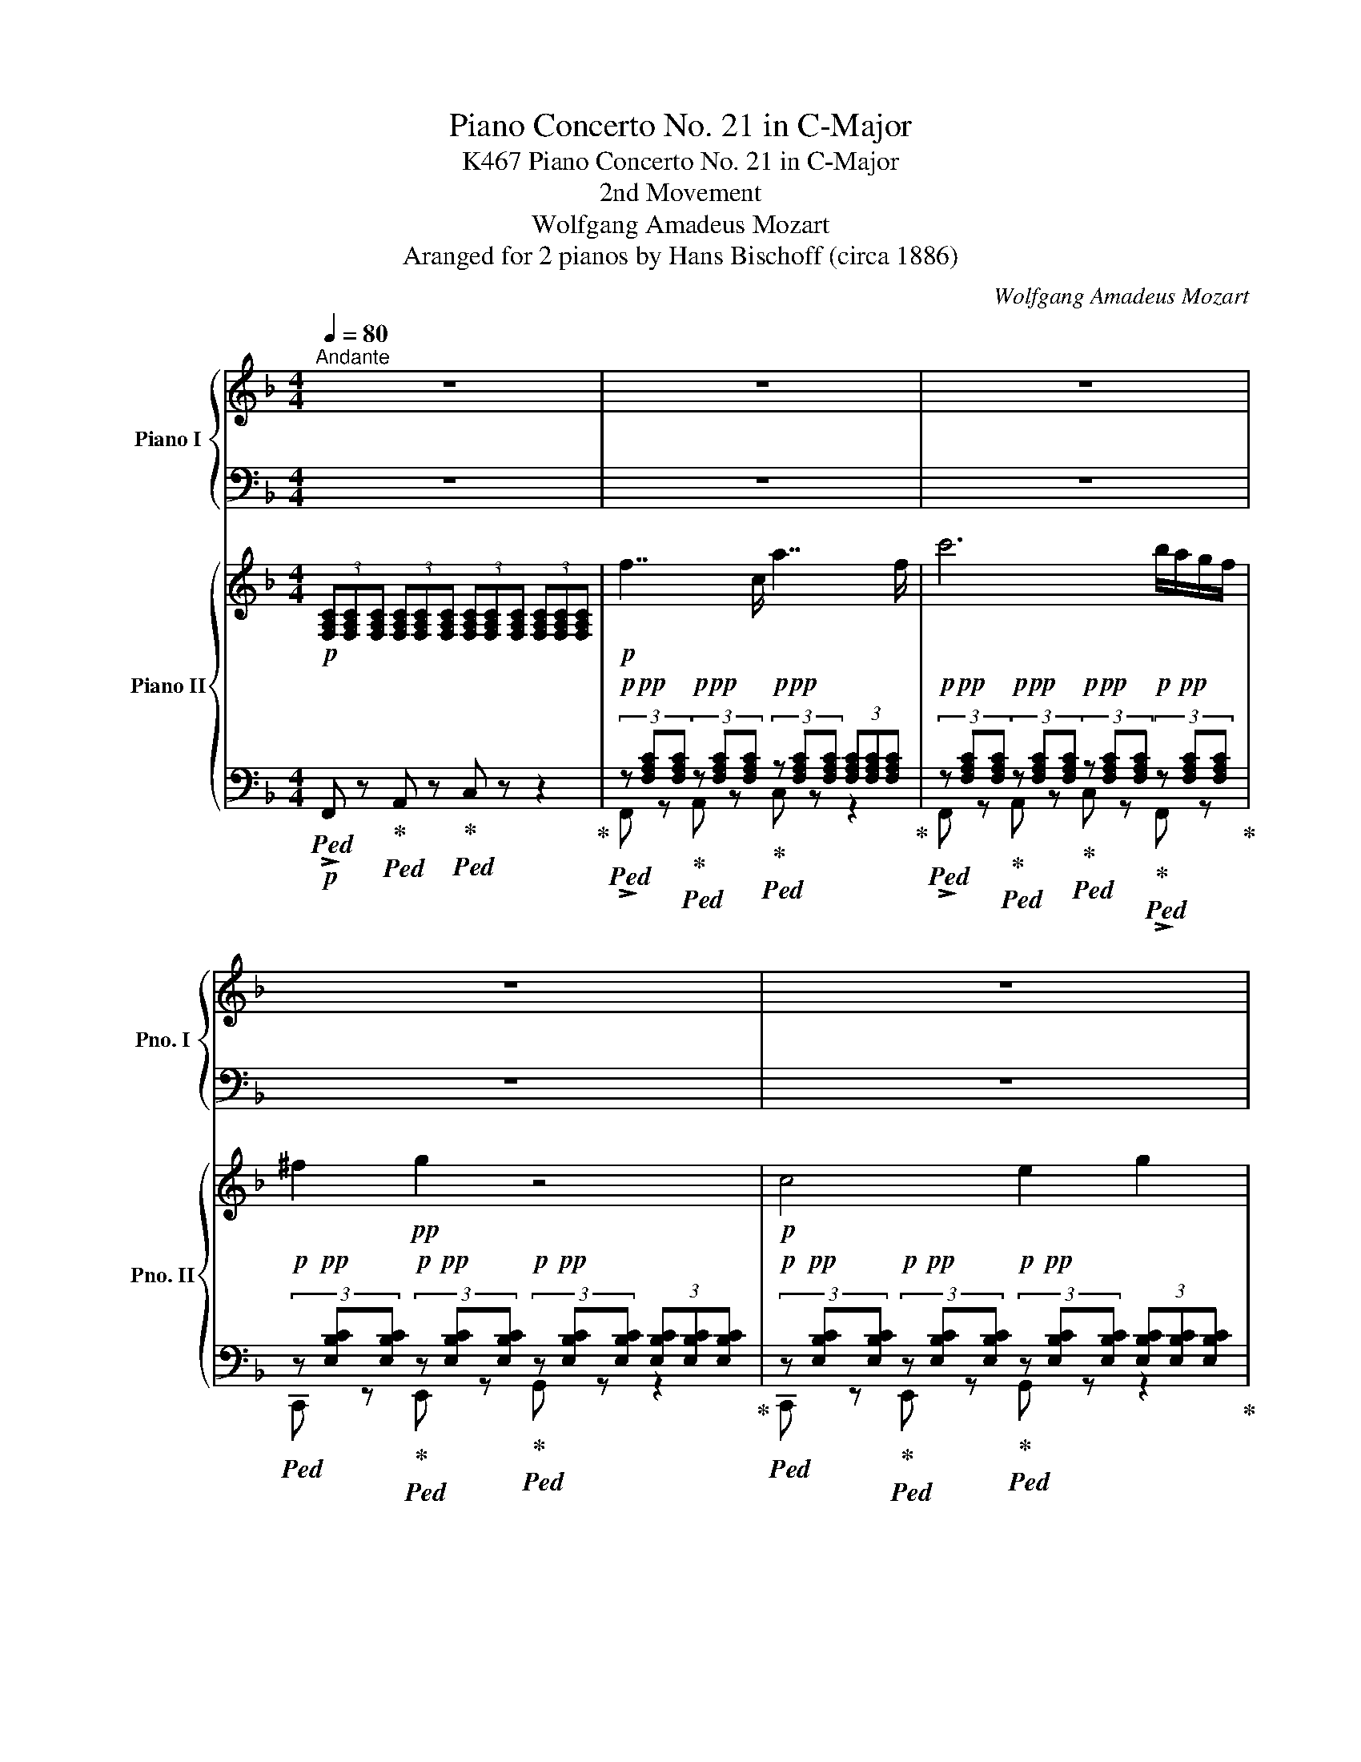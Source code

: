 X:1
T:Piano Concerto No. 21 in C-Major
T:Piano Concerto No. 21 in C-Major, K467
T:2nd Movement
T:Wolfgang Amadeus Mozart
T:Aranged for 2 pianos by Hans Bischoff (circa 1886) 
C:Wolfgang Amadeus Mozart
Z:Aranged for 2 pianos by Hans Bischoff
%%score { 1 | ( 2 3 ) } { ( 4 7 8 ) | ( 5 6 ) }
L:1/8
Q:1/4=80
M:4/4
K:F
V:1 treble nm="Piano I" snm="Pno. I"
V:2 bass 
V:3 bass 
V:4 treble nm="Piano II" snm="Pno. II"
V:7 treble 
V:8 treble 
V:5 bass 
V:6 bass 
V:1
"^Andante" z8 | z8 | z8 | z8 | z8 | z8 | z8 | z8 | z8 | z8 | z8 | z8 | z8 | z8 | z8 | z8 | z8 | %17
 z8 | z8 | z8 | z8 | z8 |"^Solo" z8 |!pp! f7/2 c/ a7/2 f/ | c'6 b/a/g/f/ | ^f2!pp! g2 z4 | %26
!pp! c4 e2 g2 | b4- bd'c'b | ^ga a2 z4!pp! |!mf! c'4[K:bass]!mp! A,,3 A,, | C,B,, B,,2 z4 | %31
[K:treble]!f! d'4[K:bass]!mp! =B,,3 B,, | C,2[K:treble]!f!!>(! c'4 _b/a/g/!>)!!mp!f/ | %33
!>(! e/4f/4e/4f/4e/4f/4e/4f/4e/4f/4e/4f/4e/4f/4e/4f/4e/4f/4e/4f/4e/4f/4e/4f/4e/4f/4e/4f/4d/e/!>)! | %34
!pp! f2 z2 z4 | z8 |!pp!"^Solo"{/A} a z a2- (3afd (3ge^c | d/e/4d/4^c/4d/4e/ f2 z fga | %38
{/eg} b z b2- b/g/g/e/ e/c/g/B/ | cTB A3 cfa | c'g g4 fe | ^c2 d2 z ddd | %42
 d/e/4d/4^c/4d/4e/ ^f/g/4f/4e/4f/4g/ a/b/4a/4g/4a/4=b/ c'>=c |{/c} =BA/G/ G2 z2!mf! g2 | %44
 _a4- (3ad^c (3d_ef | g4- (3g=c=B (3cd_e | f4- (3f=BA (3Bcd |"_dim." _e4- (3eA^G (3A=Bc | %48
 d4- (3d=G^F (3GA=B |{/c} c'4 =bagf | d6 g2 |!pp! f2 e2 z4 |!p!{/c} c'4!>(! =bagf!>)! |!p! d6 g2 | %54
!p! c2 z2 z4 | z8 | z8 |!f!"^Solo" G8 | b8 |!>(! a4 g/4a/4g/4a/4g/4a/4g/4a/4g/4a/4g/4a/4 f/g/!>)! | %60
!p! f2 z2 z4 |!mf! b4 f2 g/4f/4_e/4f/4 g | B2 A2 z3/2 _e<c'a/ | _e' c'2 a2 f2 _e | fT_e d2 z4 | %65
 z4 (3z _e^f (3ac'_e' | z4 (3z Bd (3gbd' | z4 (3z _d=e (3gb_d' | z4 (3z _Ac (3f_ac' | c'=b _a4 gf | %70
 f!>(!edc =Bc_dc!>)! |!p! c!>(!d/4c/4B/4c/4 _e>_d de/4d/4c/4d/4 f>e!>)! |!pp! _e7/2 c/ _a>e c'>a | %73
 _e'6 _d'/c'/_b/_a/ | =ab b2 z2 _e2 | _e3 f/4e/4=d/4e/4 g2 b2 | _d'3 c'/b/ _a/g/f/_e/ =d/e/f/_d/ | %77
 _eT_d c2 z"^cresc." e/=d/ f/e/_d/c/ | B=A z c' z!p! _e' z a | %79
!pp! c'2 b2!mf! z/ f/=e/f/ _g/f/_e/=d/ | c=B z d' z f' z =b | d'2 c'2 z2!f! c'2 | %82
 _d'4- (3d'g^f (3g_ab | c'4- (3c'=fe (3fg_a | b4-"_dim." (3bed (3efg | _a4- (3ad^c (3def | %86
 g4 (3gc^c (3d_e=e |!p! f4 ed cB | G6 c2 | B2 A2 z4 |!p! f4 ed cB | G6 c2 | F2 z2 z4 | %93
!mf! c'4[K:bass]!mp! A,,3 A,, | C,B,, B,,2 z4 |[K:treble]!f! d'4[K:bass]!mp! =B,,3 B,, | %96
 C,2[K:treble]!f!!>(! f'3!>)! c'a!mp!f | %97
!>(! e/4f/4e/4f/4e/4f/4e/4f/4e/4f/4e/4f/4e/4f/4e/4f/4 g/4a/4g/4a/4g/4a/4g/4a/4g/4a/4g/4a/4f/g/!>)! | %98
!pp! f2 z2 z2!p! a>f |!<(! c'2 c'2 c'2 c'2 | c'2!<)!!mp! f'2 z2 a>f | %101
!>(! c'2 c'2 c'3 (3b/a/g/!>)! |!pp! f2 z2!pp! [cc']2 z2 |!pp! [ff']2 z2 z4 |] %104
V:2
 z8 | z8 | z8 | z8 | z8 | z8 | z8 | z8 | z8 | z8 | z8 | z8 | z8 | z8 | z8 | z8 | z8 | z8 | z8 | %19
 z8 | z8 | z8 |!pp!!ped! (3z [A,C][A,C] (3[A,C][A,C][A,C] (3z [A,C][A,C] (3[A,C][A,C][A,C] | %23
 (3z [A,C][A,C] (3[A,C][A,C][A,C] (3z [A,C][A,C] (3[A,C][A,C][A,C] | %24
 (3z [A,C][A,C] (3[A,C][A,C][A,C] (3z [A,C][A,C] (3[A,C]!ped-up![A,C][A,C] | %25
!ped! (3z [E,G,B,][E,G,B,] (3[E,G,B,][E,G,B,][E,G,B,] (3z [E,G,B,][E,G,B,] (3[E,G,B,]!ped-up![E,G,B,][E,G,B,] | %26
!ped! (3z [E,G,B,][E,G,B,] (3[E,G,B,][E,G,B,][E,G,B,] (3z [E,G,B,][E,G,B,] (3[E,G,B,][E,G,B,][E,G,B,] | %27
 (3z [E,G,B,][E,G,B,] (3[E,G,B,][E,G,B,][E,G,B,] (3z [E,G,B,][E,G,B,] (3[E,G,B,]!ped-up![E,G,B,][E,G,B,] | %28
 (3z [A,C][A,C] (3[A,C][A,C][A,C] (3z [A,C][A,C] (3[A,C][A,C][A,C] | %29
[K:treble]!ped! (3z!pp! [C_EF][CEF] (3[CEF][CEF][CEF] (3z [CEF][CEF] (3[CEF][CEF][CEF]!ped-up! | %30
 (3z [DF][DF] (3[DF][DF][DF]!ped! (3z [DF][DF] (3[DF][DF][DF]!ped-up! | %31
!ped! (3z!pp! [DF_A][DFA] (3[DFA][DFA][DFA] (3z [DFA][DFA] (3[DFA][DFA][DFA]!ped-up! | %32
!ped! (3z [FA][FA] (3[FA][FA][FA] (3z [FA][FA] (3[FA]!ped-up![FA][FA] | %33
!pp!!ped! (3z [GB][GB] (3[GB][GB][GB]!pp! (3z [GB][GB] (3[GB][GB][GB]!ped-up! | [FA]2 z2 z4 | z8 | %36
[K:bass]!pp! D,2 z2 D2 A,2 | D,2 z2 D,2 z2 | [=C,,=C,]2 z2 C,2 z2 | F,2 z2 F,2 z2 | E,2 z2 E,2 z2 | %41
 F,2 z2 F,2 z2 | ^F,2 z2 F,2 z2 | G,2 z2 z4 |!p!!ped! [G,,G,]2 z2!ped-up! z4 | %45
!ped! [G,,G,]2 z2!ped-up! z4 |!ped! [G,,G,]2 z2!ped-up! z4 |!ped!"_dim." [G,,G,]2 z2!ped-up! z4 | %48
 [G,,G,]2 z2 z2 =F,2 |!pp!!ped! (3E,G,C (3C,E,C!ped-up!!ped! (3F,A,C!ped-up!!ped! (3D,A,C!ped-up! | %50
!ped! (3G,CD!ped-up!!ped! (3F,CD!ped-up!!ped! (3G,CD!ped-up!!ped! (3G,=B,D!ped-up! | %51
!ped! (3^G,=B,D!ped-up!!ped! (3A,CE!ped-up!!ped! (3=G,CE!ped-up!!ped! (3F,B,D!ped-up! | %52
!pp!!ped! (3E,G,C (3C,E,C!ped-up!!ped! (3F,A,C!ped-up!!ped! (3D,A,C!ped-up! | %53
!ped! (3G,CD!ped-up!!ped! (3F,CD!ped-up!!ped! (3G,CD!ped-up!!ped! (3G,=B,D!ped-up! | %54
!ped! [CE]2 z2 z4!ped-up! | z8 | z8 |!mp!!ped! (3G,_B,D (3G,B,D (3G,B,D (3G,B,D!ped-up! | %58
!ped! (3G,B,^C (3G,B,C (3G,B,C!ped-up! (3G,B,C | %59
 (3G,A,=E (3G,A,E!ped![K:treble] (3A,EA (3A,E!ped-up!A | [DA]2 z2 z4 | %61
[K:bass]!p!!ped! B,2 z2!ped-up! B,2 z2 | C2 z2 C2 z2 | F,2 z2 F,2 z2 | B,2 z2 B,2 z2 | %65
 [A,,A,]2 z2 z4 | [B,,B,]2 z2 z4 | [G,,G,]2 z2 z4 | [_A,,_A,]2 z2 z4 | z4 =B,4 | [C,C]2 z2 z4 | %71
 z8 |!pp!!ped! (3z [C_E][CE] (3[CE][CE][CE] (3z [CE][CE] (3[CE][CE][CE] | %73
 (3z [C_E][CE] (3[CE][CE][CE] (3z [CE][CE] (3[CE]!ped-up![CE][CE] | %74
!ped! (3z [B,_D_E][B,DE] (3[B,DE][B,DE][B,DE]!ped-up!!ped! (3z [B,DE][B,DE] (3[B,DE][B,DE][B,DE]!ped-up! | %75
!ped! (3z [G,B,_D][G,B,D] (3[G,B,D][G,B,D][G,B,D]!ped-up!!ped! (3z [G,B,D][G,B,D] (3[G,B,D][G,B,D][G,B,D] | %76
 (3z [G,B,_D][G,B,D] (3[G,B,D][G,B,D][G,B,D] (3z!ped-up! [G,B,D][G,B,D] (3[G,B,D][G,B,D][G,B,D] | %77
 (3z [C_E][CE] (3[CE][CE][CE] (3z [CE][CE] (3z [CE][CE] | %78
!ped! (3z [A,C_E][A,CE]!ped-up!!ped! (3[A,CE][A,CE][A,CE]!ped-up!!ped! (3z [A,CE][A,CE]!ped-up!!ped! (3[A,CE][A,CE][A,CE]!ped-up! | %79
!ped! (3z [_DF][DF] (3[DF][DF][DF]!ped-up!!p!!ped! (3z [DF][DF]!ped-up!!ped! (3z [CF][CF]!ped-up! | %80
!ped! (3z [=B,DF][B,DF] (3[B,DF][B,DF][B,DF]!ped-up!!ped! (3z [B,DF][B,DF] (3[B,DF][B,DF][B,DF]!ped-up! | %81
 [C=E]2 z2 z4 |!p! [C,C]2 z2 z4 | [C,C]2 z2 z4 | [C,C]2 z2 z4 | [C,C]2 z2 z4 | [C,C]2 z2 z2 A,,2 | %87
!pp!!ped! (3A,,C,F, (3F,,A,,F,!ped-up!!ped! (3B,,D,F,!ped-up!!ped! (3G,,D,F,!ped-up! | %88
!ped! (3C,F,G, (3B,,F,G,!ped-up!!ped! (3C,F,G, (3C,E,G,!ped-up! | %89
!ped! (3^C,E,G,!ped-up!!ped! (3D,F,A,!ped-up!!ped! (3=C,F,A,!ped-up!!ped! (3B,,E,G,!ped-up! | %90
!pp!!ped! (3A,,C,F, (3F,,A,,F,!ped-up!!ped! (3B,,D,F,!ped-up!!ped! (3G,,D,F,!ped-up! | %91
!ped! (3C,F,G, (3=B,,F,G,!ped-up!!ped! (3C,F,G, (3C,E,G,!ped-up! | [F,A,]2 z2 z4 | %93
[K:treble]!ped! (3z!pp! [C_EF][CEF] (3[CEF][CEF][CEF] (3z [CEF][CEF] (3[CEF][CEF][CEF]!ped-up! | %94
 [B,DF]2 z2 z4 | %95
!ped! (3z!pp! [DF_A][DFA] (3[DFA][DFA][DFA] (3z [DFA][DFA] (3[DFA][DFA][DFA]!ped-up! | %96
!ped! (3z [FA][FA] (3[FA][FA][FA] (3z [FA][FA] (3[FA]!ped-up![FA][FA] | %97
!pp!!ped! (3z [GB][GB] (3[GB][GB][GB]!ped-up!!pp!!ped! (3z [GB][GB] (3[GB][GB][GB]!ped-up! | %98
 [FA]2 z2 z2 A>F |!ped! c2 c2 c2 c2!ped-up! | c2 f2 z2 A>F | c2 c2 c3 (3B/A/G/ | F2 z2 [FA]2 z2 | %103
 [FA]2 z2 z4 |] %104
V:3
 x8 | x8 | x8 | x8 | x8 | x8 | x8 | x8 | x8 | x8 | x8 | x8 | x8 | x8 | x8 | x8 | x8 | x8 | x8 | %19
 x8 | x8 | x8 | F,4 F,4 | F,4 F,4 | F,4 F,4 | C,4 C,4 | C,4 C,4 | C,4 C,4 | F,4 F,4 | %29
[K:treble] A,4 A,4 | B,4 B,4 | =B,4 B,4 | C4 C4 | C4 C4 | x8 | x8 |[K:bass] x8 | x8 | x8 | x8 | %40
 x8 | x8 | x8 | x8 | x8 | x8 | x8 | x8 | x8 | x8 | x8 | x8 | x8 | x8 | x8 | x8 | x8 | x8 | x8 | %59
 x4[K:treble] x4 | x8 |[K:bass] x8 | x8 | x8 | x8 | x8 | x8 | x8 | x8 | _D,8 | x8 | x8 | _A,4 A,4 | %73
 _A,4 A,4 | G,4 G,4 | _E,4 E,4 | _E,4 E,4 | _A,4 A,2 _G,2 | F,4 F,4 | B,4 B,2 _A,2 | =G,4 G,4 | %81
 x8 | x8 | x8 | x8 | x8 | x8 | x8 | x8 | x8 | x8 | x8 | x8 |[K:treble] A,4 A,4 | x8 | =B,4 B,4 | %96
 C4 C4 | C4 C4 | x8 | x8 | x8 | x8 | x8 | x8 |] %104
V:4
!p! (3[F,A,C][F,A,C][F,A,C] (3[F,A,C][F,A,C][F,A,C] (3[F,A,C][F,A,C][F,A,C] (3[F,A,C][F,A,C][F,A,C] | %1
!p! f7/2 c/ a7/2 f/ | c'6 b/a/g/f/ | ^f2!pp! g2 z4 |!p! c4 e2 g2 | b4- bd'c'b | ^g!pp!a a2 z4 | %7
!f! [_ef-c']8 |!p! [dfb]8 |!f! [f_a-d']8 |!p! [fac']6!mf! c'2 | z2!p! [B_dg]2 [e_d']2!mf! z2 | %12
 z2!p! [c_a]2 [fc']2!mf! z2 | z2!p! [B_de]2 [cb]2!mf! z2 | z2!p! [_A=Bf]2 [=d_a]2!mf! z2 | %15
!mf! z2!mp! f2!p! e2!mf! c2 | f4!>(! edcB!>)! |!p! G6!mp! c2 | %18
 B2!p! A2 (3z!<(! [cc'][^c^c'] (3[dd'][_e_e'][=e=e']!<)! |!mf! [ff']4 [ee'][dd'][cc'][Bb] | %20
 [Gg]4- [Gg]a/4g/4^f/4g/4 [cc']2 | %21
!mp! (3[Ff]!p![FAc][FAc]!>(! (3[FAc][CFA][CFA] (3[CFA][A,CF][A,CF] (3[A,CF][A,CF][A,CF]!>)! | %22
!pp! [A,CF] z A z c z z2 | F z A z c z z2 | F z A z c z F z | C z E z G z z2 | C z E z G z z2 | %27
 C z E z G z C z | F z A z c z z2 |!mp! [_ef-c']8 | [dfb]8 |!mp! [f_ad']8 | [f=ac']8 | %33
!pp! [gbe']8 |!pp! (3[faf'][Acf][Acf] (3[Acf][Acf][Acf]!pp! a4 |!pp! b4!pp! ^c4 | %36
!pp! (3[faf'][DF][EG] (3[FA][FA][FA] (3z [DF][FA] (3z [^CE][EG] | %37
 (3z [DF][EG] (3[FA][FA][FA] (3z [DF][EG] (3[FA][FA][FA] | %38
 (3z [G,EG][A,F] (3[B,G][B,G][B,G] (3z [CE][DF] (3[EG][EG][EG] | %39
 (3z [CE][CEG] (3[CA][CA][CA] (3[CA][CA][CA] (3[CA][CA][CA] | %40
 (3[CG][EGc][EGc] (3[EGc][EGc][EGc] (3[EGc][EGc][EGc] (3[EGc][EGc][EGc] | %41
 (3[DAc][DAc][DAc] (3[DAc][DAc][DAc] (3[DAc][DAc][DAc] (3[DAc][DAc][DAc] | %42
 (3[DAc][DAc][DAc] (3[DAc][DAc][DAc] (3[DAc][DAc][DAc] (3[DAc][DAc][DAc] | =B2 g2 _e2!pp! c2- | %44
 _a6 d2 | g6 c2 | f6 =B2 |"_dim." z2 [c_e^f]2 [f=a]2 z2 | z2 [_af']2 [gd']2 !arpeggio![G=b]2 | %49
!pp! c'2 z2 z4 | D6 G2 | F2 E2 z4 | [cc']4 [=B=b][Aa][Gg][Ff] | [Dd]6 [Gg]2 |!pp!!<(! c8 | _e'8 | %56
 d'4 Tc'3 b/c'/!<)! |!mp! [gb]2 z2 z4 | z8 | z8 |!f! [Ff]4!f! [_e_e']3!f! a | %61
 (3[Bdfb]!p![Bd][c_e] (3[df][df][df] (3z [DB][_Ec] (3[Fd][Fd][Fd] | %62
 (3z [A,C][B,D] (3[C_E][CE][CE] (3z [Ac][Bd] (3[c_e][ce][ce] | %63
 (3z [FA][GB] (3[Ac][Ac][Ac] (3z [fa][gb] (3[ac'][ac'][ac'] | %64
 (3z [B,D][C_E] (3[DF][DF][DF] (3z [Bd][c_e] (3[df][df][df] | [_e^f_e']8 | [dgd']8 | [_d=ed']8 | %68
 [c=fc']8 |!p! _A4 =B4 | c2 z2 z4 |!pp! [G_e]4 [_Bg]4 | [c_a]2 C z _E z z2 | _A, z C z _E z A, z | %74
 [_E_e]8- | [Ee]8- | [Ee]8- | [Ee]2 c z _e z"_cresc." _G z | [_G_g]4!pp! [Ff]2 [_E_e]2 | %79
!pp! [_D_d]2 d z!p! f z _A z | [_A_a]4 [=G=g]2 [Ff]2 | =e2 c'2 _a2 f2 | %82
!mp! z2!p! [B_dg]2 [e_d']2!mp! z2 | z2!p! [c_a]2 [fc']2!mp! z2 | z2!p! [B_de]2 [cb]2!mp! z2 | %85
 z2!p! [_A=Bf]2 [=d_a]2 z2 |!p! z2!mp! f2!p! e2 c2!pp! | f4 edcB | G6 c2 | B2 A2 z4 | %90
 [ff']4 [ee'][dd'][cc'][Bb] | [Gg]6 [cc']2 |!pp! [ff']8 | [F,C_EF]2 z2 z4 |!p! d2 ^c2 d2 =e2 | %95
!p! f2 z2 z4 | [cf=ac']8 |!pp! !arpeggio![cbe']8 | (3!arpeggio![Afaf']CC (3CCC (3CCC (3CCC | %99
!pp!!<(! (3[CEGBc][CEGBc][CEGBc] (3[CEGBc][CEGBc][CEGBc] (3[CEGBc][CEGBc][CEGBc] (3[CEGBc][CEGBc][CEGBc] | %100
 (3[CFAc][CFAc][CFAc]!<)!!pp! (3[CFAc][CFAc][CFAc] (3[CFAc][CFAc][CFAc] (3[CFAc][CFAc][CFAc] | %101
!>(! (3[CEGBc][CEGBc][CEGBc] (3[CEGBc][CEGBc][CEGBc] (3[CEGBc][CEGBc][CEGBc] (3[CEGBc][CEGBc][CEGBc]!>)! | %102
!pp!!>(! (3[CFAc][CFAc][CFAc] (3[CFAc][CFA][CFA] (3[CFA][A,CF][A,CF] (3[A,CF][A,CF][A,CF]!>)! | %103
!ppp! [A,CF]2 z2 z4 |] %104
V:5
!p!!ped! !>!F,, z!ped-up!!ped! A,, z!ped-up!!ped! C, z z2!ped-up! | %1
!p!!ped! (3z!pp! [F,A,C][F,A,C]!ped-up!!p!!ped! (3z!pp! [F,A,C][F,A,C]!ped-up!!p!!ped! (3z!pp! [F,A,C][F,A,C] (3[F,A,C][F,A,C][F,A,C]!ped-up! | %2
!p!!ped! (3z!pp! [F,A,C][F,A,C]!ped-up!!p!!ped! (3z!pp! [F,A,C][F,A,C]!ped-up!!p!!ped! (3z!pp! [F,A,C][F,A,C]!ped-up!!p!!ped! (3z!pp! [F,A,C][F,A,C]!ped-up! | %3
!p!!ped! (3z!pp! [E,B,C][E,B,C]!ped-up!!p!!ped! (3z!pp! [E,B,C][E,B,C]!ped-up!!p!!ped! (3z!pp! [E,B,C][E,B,C] (3[E,B,C][E,B,C][E,B,C]!ped-up! | %4
!p!!ped! (3z!pp! [E,B,C][E,B,C]!ped-up!!p!!ped! (3z!pp! [E,B,C][E,B,C]!ped-up!!p!!ped! (3z!pp! [E,B,C][E,B,C] (3[E,B,C][E,B,C][E,B,C]!ped-up! | %5
!p!!ped! (3z!pp! [E,B,C][E,B,C]!ped-up!!p!!ped! (3z!pp! [E,B,C][E,B,C]!ped-up!!p!!ped! (3z!pp! [E,B,C][E,B,C] (3z [E,G,C][E,G,C]!ped-up! | %6
!p!!ped! (3z!pp! [F,A,C][F,A,C]!ped-up!!p!!ped! (3z!pp! [F,A,C][F,A,C]!ped-up!!p!!ped! (3z!pp! [F,A,C][F,A,C] (3[F,A,C][F,A,C][F,A,C]!ped-up! | %7
!f!!ped! (3A,,!pp![C_EF][CEF]!ped-up!!p!!ped! (3C,!pp![CEF][CEF]!ped-up!!p!!ped! (3F,!pp![CEF][CEF] (3[CEF][CEF][CEF]!ped-up! | %8
!p!!ped! (3B,,!pp![DF][DF]!ped-up!!p!!ped! (3D,!pp![DF][DF]!ped-up!!p!!ped! (3F,!pp![B,DF][B,DF] (3[B,DF][B,DF][B,DF]!ped-up! | %9
!f!!ped! (3=B,,!pp![_A,DF][A,DF]!ped-up!!p!!ped! (3D,!pp![A,DF][A,DF]!ped-up!!p!!ped! (3F,!pp![A,DF][A,DF] (3[A,DF][A,DF][A,DF]!ped-up! | %10
!p!!ped! (3C,!pp![_A,CF][A,CF]!ped-up!!p!!ped! (3F,!pp![A,CF][A,CF]!ped-up!!p!!ped! (3A,!pp![A,CF][A,CF] (3[A,CF][A,CF][A,CF]!ped-up! | %11
!p!!ped! (3[C,,C,]!pp![G,B,F][G,B,F]!ped-up!!p!!ped! (3[G,,G,]!pp![G,B,E][G,B,E]!ped-up!!p!!ped! (3[B,,B,]!pp![B,EG][B,EG] (3[B,EG][B,EG][B,EG]!ped-up! | %12
!p!!ped! (3[C,,C,]!pp![_A,CG][A,CG]!ped-up!!p!!ped! (3[_A,,A,]!pp![A,CF][A,CF]!ped-up!!p!!ped! (3[C,C]!pp![CF_A][CFA] (3[CFA][CFA][CFA]!ped-up! | %13
!p!!ped! (3[C,,C,]!pp![_DE_A][DEA]!ped-up!!p!!ped! (3[E,,E,]!pp![DEG][DEG]!ped-up!!p!!ped! (3[G,,G,]!pp![CEB][CEB] (3[CGB][CGB][CGB]!ped-up! | %14
!p!!ped! (3[C,,C,]!pp![=B,F_B][B,FB]!ped-up!!p!!ped! (3!>![F,,F,]!pp![B,F_A][B,FA]!ped-up!!p!!ped! (3[_A,,_A,]!pp![DF=B][DFB] (3[FAB][FAB][FAB]!ped-up! | %15
!p!!ped! [C,,C,] z!ped-up!!ped! [G,,G,] z!ped-up!!ped! [_B,,_B,] z!ped-up!!ped! (3[B,,,B,,]!pp![G,CE][G,CE]!ped-up! | %16
!p!!ped! (3[A,,,A,,]!pp![A,CF][A,CF]!ped-up!!p!!ped! (3!>![F,,F,]!pp![A,CF][A,CF]!ped-up!!p!!ped! (3[B,,,B,,]!pp![G,DF][G,DF]!ped-up!!p!!ped! (3[G,,G,]!pp![G,DF][G,DF]!ped-up! | %17
!p!!ped! (3[C,,C,]!pp![G,CF][G,CF]!ped-up!!p!!ped! (3[B,,,B,,]!pp![G,DF][G,DF]!ped-up!!p!!ped! (3[C,,C,]!pp![G,CF][G,CF]!ped-up!!p!!ped! (3[C,,C,]!pp![G,CE][G,CE]!ped-up! | %18
!p!!ped! (3[^C,,^C,]!pp![G,E][G,E]!ped-up!!p!!ped! (3[D,,D,]!pp![F,F][F,F]!ped-up!!p!!ped! (3[=C,,=C,]!pp![A,F][A,F]!ped-up!!p!!ped! (3[B,,,B,,]!pp![CG][CG]!ped-up! | %19
!p!!ped! (3[A,,,A,,]!pp![A,CF][A,CF]!ped-up!!p!!ped! (3!>![F,,F,]!pp![A,CF][A,CF]!ped-up!!p!!ped! (3[B,,,B,,]!pp![G,DF][G,DF]!ped-up!!p!!ped! (3[G,,G,]!pp![G,DF][G,DF]!ped-up! | %20
!p!!ped! (3[C,,C,]!pp![G,CF][G,CF]!ped-up!!p!!ped! (3[B,,,B,,]!pp![G,DF][G,DF]!ped-up!!p!!ped! (3[C,,C,]!pp![G,CF][G,CF]!ped-up!!p!!ped! (3[C,,C,]!pp![B,CE][B,CE]!ped-up! | %21
!ped! (3!>![F,,F,][F,A,C][F,A,C]!>(! (3[F,A,C][F,A,][F,A,] (3[F,A,][F,,C,F,][F,,C,F,] (3[F,,C,F,][F,,C,F,][F,,C,F,]!ped-up!!>)! | %22
 [F,,F,] z [A,,A,] z [C,C] z z2 | !>![F,,F,] z [A,,A,] z [C,C] z z2 | %24
 !>![F,,F,] z [A,,A,] z [C,C] z !>![F,,F,] z | [C,,C,] z [E,,E,] z [G,,G,] z z2 | %26
 [C,,C,] z [E,,E,] z [G,,G,] z z2 | [C,,C,] z [E,,E,] z [G,,G,] z [C,,C,] z | %28
 [F,,F,] z [A,,A,] z [C,C] z z2 | [A,,,A,,] z!p! [C,,C,] z!pp! [F,,F,] z z2 | %30
 [B,,,B,,] z [D,,D,] z [F,,F,] z z2 | [=B,,,=B,,] z!p! [D,,D,] z [F,,F,] z z2 | %32
 [C,,C,] z [F,,F,] z [A,,A,] z [C,C] z |!p! [_B,,_B,] z [G,,G,] z [C,C] z [C,,C,] z | %34
!ped! !>![F,,F,] z [A,,A,] z!ped-up!!ped! [C,C] z z2!ped-up! | %35
!ped! [E,,E,] z [G,,G,] z!ped-up!!ped! [A,,A,] z [A,,,A,,] z!ped-up! | %36
!ped! !>![F,,F,]2 z2!ped-up!!ped! D, z A,, z!ped-up! | %37
!ped! [D,,D,]2 z2!ped-up!!ped! [D,,D,]2 z2!ped-up! | %38
!ped! [C,,C,]2 z2!ped-up!!ped! [C,,C,]2 z2!ped-up! |!ped! !>![F,,F,]2!ped-up!!ped! z2 z4!ped-up! | %40
!ped! [E,,E,] z [G,,G,] z [C,C] z z2!ped-up! |!ped! [F,,F,] z [A,,A,] z [D,D] z z2!ped-up! | %42
!ped! [^F,,^F,] z [A,,A,] z [D,D] z z2!ped-up! | %43
!ped! [G,,G,]2 (3[D,=B,][D,B,][D,B,]!ped-up! (3[C,C][C,C][C,C] (3[_E,G,C][E,G,C][E,G,C] | %44
!ped! (3G,,[D,F,C][D,F,C]!ped-up!!ped! (3D,[F,_A,=B,][F,A,B,]!ped-up!!ped! (3F,[F,A,B,][F,A,B,] (3[F,A,B,][F,A,B,][F,A,B,]!ped-up! | %45
!ped! (3G,,[_E,G,D][E,G,D]!ped-up!!ped! (3E,[G,C][G,C]!ped-up!!ped! (3G,[C_E][CE] (3[CE][CE][CE]!ped-up! | %46
!ped! (3G,,[_A,=B,_E][A,B,E]!ped-up!!ped! (3=B,,[F,A,B,D][F,A,B,D]!ped-up!!ped! (3D,[G,B,F][G,B,F] (3[G,DF][G,DF][G,DF]!ped-up! | %47
!ped! (3G,,[^F,C^F][F,CF]!ped-up!!ped! (3C,[F,C_E][F,CE]!ped-up!!ped! (3_E,[A,CF][A,CF] (3[CEF][CEF][CEF]!ped-up! | %48
!ped! (3G,,[CDG][CDG]!ped-up!!ped! (3D,[CD_A][CDA]!ped-up!!ped! (3F,[=B,DG][B,DG]!ped-up!!ped! (3!>!F,,[G,B,D][G,B,D]!ped-up! | %49
 [=E,,=E,] z [C,C] z !>![F,,F,] z [D,,D,] z | [G,,G,] z !>![F,,F,] z [G,,G,] z [G,,G,] z | %51
 [^G,,^G,] z [A,,A,] z [=G,,=G,] z !>![F,,F,] z | [E,,E,] z [C,,C,] z !>![F,,F,] z [D,,D,] z | %53
 [G,,G,] z !>![F,,F,] z [G,,G,] z [G,,,G,,] z | %54
!pp!!ped!!<(! (3!>![C,,C,][E,G,C][E,G,C]!ped-up!!ped! (3!>!G,,[E,G,C][E,G,C]!ped-up!!ped! (3!>!C,[E,G,C][E,G,C]!ped-up!!ped! (3!>!B,,[E,G,C][E,G,C]!ped-up! | %55
!ped! (3!>!A,,[A,C^F][A,CF]!ped-up!!ped! (3!>!C,[A,CF][A,CF]!ped-up!!ped! (3!>!A,,[A,CF][A,CF]!ped-up!!ped! (3!>!G,,[C_EG][CEG]!ped-up! | %56
!ped! (3!>!^F,,[CDA][CDA]!ped-up!!ped! (3!>!A,,[CDA][CDA]!ped-up!!ped! (3!>!D,[CDA][CDA]!ped-up!!ped! (3!>!^F,[CDA][CDA]!<)!!ped-up! | %57
!pp! [G,B,DG] z z2 z4 |!mf! _E,6 D,2 | ^C,2 =E,2 A,,2 C,2 | %60
!ped! [D,,D,] z [D,D] z!ped-up!!ped! [=C,=C] z !>![F,,F,]!ped-up! z | %61
 [B,,B,] z!ped! z2!ped-up!!ped! [B,,B,] z z2!ped-up! | %62
 [C,C]2!ped! z2!ped-up!!ped! [C,C]2 z2!ped-up! | %63
 !>![F,,F,]2!ped! z2!ped-up!!ped! !>![F,,F,]2 z2!ped-up! | %64
!ped! [B,,B,]2 z2!ped-up!!ped! [B,,B,]2 z2!ped-up! | %65
!ped! (3A,,!mp![C_E^F][CEF]!ped-up!!ped! (3C,[CEF][CEF]!ped-up!!p!!ped! (3F,[CEF][CEF] (3[CEF][CEF][CEF]!ped-up! | %66
!ped! (3B,,!mp![B,DG][B,DG]!ped-up!!ped! (3D,[B,DG][B,DG]!ped-up!!p!!ped! (3G,[B,DG][B,DG] (3[B,DG][B,DG][B,DG]!ped-up! | %67
!ped! (3G,,!mp![B,_D=E][B,DE]!ped-up!!ped! (3B,,[B,DE][B,DE]!ped-up!!p!!ped! (3E,[B,DE][B,DE] (3[B,DE][B,DE][B,DE]!ped-up! | %68
!ped! (3_A,,!mp![_A,CF][A,CF]!ped-up!!ped! (3C,[A,CF][A,CF]!ped-up!!p!!ped! (3F,[A,CF][A,CF] (3[A,CF][A,CF][A,CF]!ped-up! | %69
 [_D,F,]8 | [C,G,]2 z2 z4 |!ped! _E8!ped-up! | [_A,,,_A,,] z [C,,C,] z [_E,,_E,] z z2 | %73
 [_A,,,_A,,] z [C,,C,] z [_E,,_E,] z [A,,,A,,] z | [G,,,G,,] z [_B,,,_B,,] z [_E,,_E,] z z2 | %75
 [_E,,_E,] z [G,,G,] z [_B,,_B,] z z2 | [_E,,_E,] z [G,,G,] z [_B,,_B,] z [E,,E,] z | %77
 [_A,,_A,] z [C,C] z [_E,_E] z [_G,,_G,] z | !>![F,,F,] z [=A,,=A,] z [C,C] z z2 | %79
 [B,,B,] z [_D,_D] z [F,F] z [_A,,_A,] z | [=G,,=G,] z [=B,,=B,] z [=D,=D] z z2 | %81
!ped! (3z CC (3[G,=E][G,E][G,E]!ped-up!!ped! (3[F,F][F,F][F,F] (3[_A,C][A,C][A,C]!ped-up! | %82
!p!!ped! (3[C,,C,]!pp![G,B,F][G,B,F]!ped-up!!p!!ped! (3[G,,G,]!pp![G,B,E][G,B,E]!ped-up!!p!!ped! (3[B,,B,]!pp![B,EG][B,EG] (3[B,EG][B,EG][B,EG]!ped-up! | %83
!p!!ped! (3[C,,C,]!pp![_A,CG][A,CG]!ped-up!!p!!ped! (3[_A,,A,]!pp![A,CF][A,CF]!ped-up!!p!!ped! (3[C,C]!pp![CF_A][CFA] (3[CFA][CFA][CFA]!ped-up! | %84
!p!!ped! (3[C,,C,]!pp![_DE_A][DEA]!ped-up!!p!!ped! (3[E,,E,]!pp![DEG][DEG]!ped-up!!p!!ped! (3[G,,G,]!pp![CEB][CEB] (3[CGB][CGB][CGB]!ped-up! | %85
!p!!ped! (3[C,,C,]!pp![=B,F_B][B,FB]!ped-up!!p!!ped! (3!>![F,,F,]!pp![B,F_A][B,FA]!ped-up!!p!!ped! (3[_A,,_A,]!pp![DF=B][DFB] (3[FAB][FAB][FAB]!ped-up! | %86
!p!!ped! [C,,C,] z!ped-up!!ped! [G,,G,] z!ped-up!!ped! [_B,,_B,] z!ped-up!!ped! [B,,,B,,] z!ped-up! | %87
 [=A,,,=A,,] z !>![F,,F,] z [B,,,B,,] z [G,,G,] z | [C,,C,] z [B,,,B,,] z [C,,C,] z [C,,C,] z | %89
 [^C,,^C,] z [D,,D,] z [=C,,=C,] z [B,,,B,,] z | [=A,,,=A,,] z !>![F,,F,] z [B,,,B,,] z [G,,G,] z | %91
 [C,,C,] z [=B,,,=B,,] z [C,,C,] z [C,,C,] z | %92
!ped!!<(! (3[F,A,CF][F,A,CF][F,A,CF]!ped-up!!ped! (3[F,^G,=B,F][F,G,B,F][F,G,B,F]!ped-up!!ped! (3[F,A,CF][F,A,CF][F,A,CF]!ped-up!!ped! (3[F,=B,DF][F,B,DF][F,B,DF]!<)!!ped-up! | %93
!p! [A,,,A,,] z [C,,C,] z !>![F,,F,] z [A,,,A,,] z | %94
!ped! (3B,,B,,B,,!ped-up!!ped! (3B,,B,,B,,!ped-up!!ped! (3B,,B,,B,,!ped-up!!ped! (3B,,B,,B,,!ped-up! | %95
 [=B,,,=B,,] z [D,,D,] z !>![F,,F,] z [B,,,B,,] z | [C,,C,] z !>![F,,F,] z [A,,A,] z [C,C] z | %97
 [B,,B,] z [G,,G,] z [C,C] z [C,,C,] z | %98
!pp!!ped! !>![F,,F,] z!ped-up!!ped! [A,,A,] z!ped-up!!ped! [C,C] z z2!ped-up! | %99
!ped! [C,,C,] z!ped-up!!ped! [E,,E,] z!ped-up!!ped! [G,,G,] z!ped-up!!ped! [C,,C,] z!ped-up! | %100
!ped! !>![F,,F,] z!ped-up!!ped! [A,,A,] z!ped-up!!ped! [C,C] z z2!ped-up! | %101
!ped! [C,,C,] z!ped-up!!ped! [E,,E,] z!ped-up!!ped! [G,,G,] z!ped-up!!ped! [C,,C,] z!ped-up! | %102
!ped! !>![F,,F,] z [A,,A,] z [C,C] z [A,,A,] z | [F,,C,F,]2!ped-up! z2 z4 |] %104
V:6
 x8 | !>!F,, z A,, z C, z z2 | !>!F,, z A,, z C, z !>!F,, z | C,, z E,, z G,, z z2 | %4
 C,, z E,, z G,, z z2 | C,, z E,, z G,, z C,, z | F,, z A,, z C, z z2 | x8 | x8 | x8 | x8 | x8 | %12
 x8 | x8 | x8 | x8 | x8 | x8 | x8 | x8 | x8 | x8 | x8 | x8 | x8 | x8 | x8 | x8 | x8 | x8 | x8 | %31
 x8 | x8 | x8 | x8 | x8 | x8 | x8 | x8 | x8 | x8 | x8 | x8 | x8 | x8 | x8 | x8 | x8 | x8 | x8 | %50
 x8 | x8 | x8 | x8 | x8 | x8 | x8 | x8 | _E,, z G,, z E,, z D,, z | ^C,, z =E,, z A,,, z C,, z | %60
 x8 | x8 | x8 | x8 | x8 | x8 | x8 | x8 | x8 | x8 | x8 | C4 _B,4 | x8 | x8 | x8 | x8 | x8 | x8 | %78
 x8 | x8 | x8 | [C,,C,]2 z2 z4 | x8 | x8 | x8 | x8 | x8 | x8 | x8 | x8 | x8 | x8 | x8 | x8 | %94
 B,,,2 z2 z4 | x8 | x8 | x8 | x8 | x8 | x8 | x8 | x8 | x8 |] %104
V:7
 x8 | x8 | x8 | x8 | x8 | x8 | x8 | c'4!p! A,3[I:staff +1] A, | CB, B,2[I:staff -1] z4 | %9
 d'4!p! =B,3[I:staff +1] =B, | C6[I:staff -1] x2 | _d'6 g2 | c'6 f2 | b6 e2 | _a6 d2 | g6 c2 | x8 | %17
 x8 | x8 | x8 | x8 | x8 | x8 | x8 | x8 | x8 | x8 | x8 | x8 | x8 | x8 | x8 | x8 | x8 | %34
 x4 (3z!pp! [FAc][FAc] (3[FAc][FAc][FAc] | %35
 (3z!pp! [GA^c][GAc] (3[GA][GAc][GAc] (3z!pp! [eg^c'][egc'] (3[egc'][egc'][egc'] | x4 A,4- | %37
 A,2 z2 A,2 z2 | C2 z2 x4 | x8 | x8 | x8 | x8 | (3[DG][DG][DG] (3GGG (3_EEE c2 | c2 =B2 d4- | %45
 d2 c2 _e4- | e2 [=Bd_a]2 [fg]2 z2 | _e6 =A2 | d6 G2 | c4 =BAGF | x8 | x8 | x8 | x8 | x8 | %55
 c2 ^f4 g2 | a2 ^f4 a2 | x8 | x8 | x8 | %60
 (3z!mp! [Ad][Ad] (3[Ad][Ad][Ad] (3z!mp! [A_ef][Aef] (3[Aef][Aef]!mp![cef] | x8 | x8 | x8 | x8 | %65
 x8 | x8 | x8 | x8 | F8 | E2 x2 x4 | x8 | x8 | x8 | x8 | x8 | x8 | x8 | x8 | x8 | x8 | %81
 (3[=EG][EG][EG] (3ccc (3_AAA (3FFF | _d'6 g2 | c'6 f2 | b6 e2 | _a6 d2 | g6 (3z [EG][EG] | x8 | %88
 x8 | z2 [FA]4 [CG]2 | x8 | x8 | x8 | x8 | %94
 (3[DF]"_cresc."[DF][DF] (3[^C=E][CE][CE] (3[DF][DF][DF] (3[EG^c][EGc]!mp![EGc] | [F_Ad]2 z2 z4 | %96
 x8 | g4 e4 | x8 | x8 | x8 | x8 | x8 | x8 |] %104
V:8
 x8 | x8 | x8 | x8 | x8 | x8 | x8 | x8 | x8 | x8 | x8 | x8 | x8 | x8 | x8 | %15
 (3z!pp! [FGc][FGc] (3z!pp! [G_B_d][GBd] (3z!pp! [Gc][Gc] z2 | x8 | x8 | x8 | x8 | x8 | x8 | x8 | %23
 x8 | x8 | x8 | x8 | x8 | x8 | x8 | x8 | x8 | x8 | x8 | x8 | x8 | x8 | x8 | x8 | x8 | x8 | x8 | %42
 x8 | x8 | x8 | x8 | x8 | x8 | x8 | x8 | x8 | x8 | x8 | x8 | x8 | x8 | x8 | x8 | x8 | x8 | x8 | %61
 x8 | x8 | x8 | x8 | x8 | x8 | x8 | x8 | x8 | x8 | x8 | x8 | x8 | x8 | x8 | x8 | x8 | x8 | x8 | %80
 x8 | x8 | x8 | x8 | x8 | x8 | (3z!pp! [FGc][FGc] (3z!pp! [G_B_d][GBd] (3z!pp! [Gc][Gc] c2 | x8 | %88
 x8 | x8 | x8 | x8 | x8 | x8 | x8 | x8 | x8 | x8 | x8 | x8 | x8 | x8 | x8 | x8 |] %104

